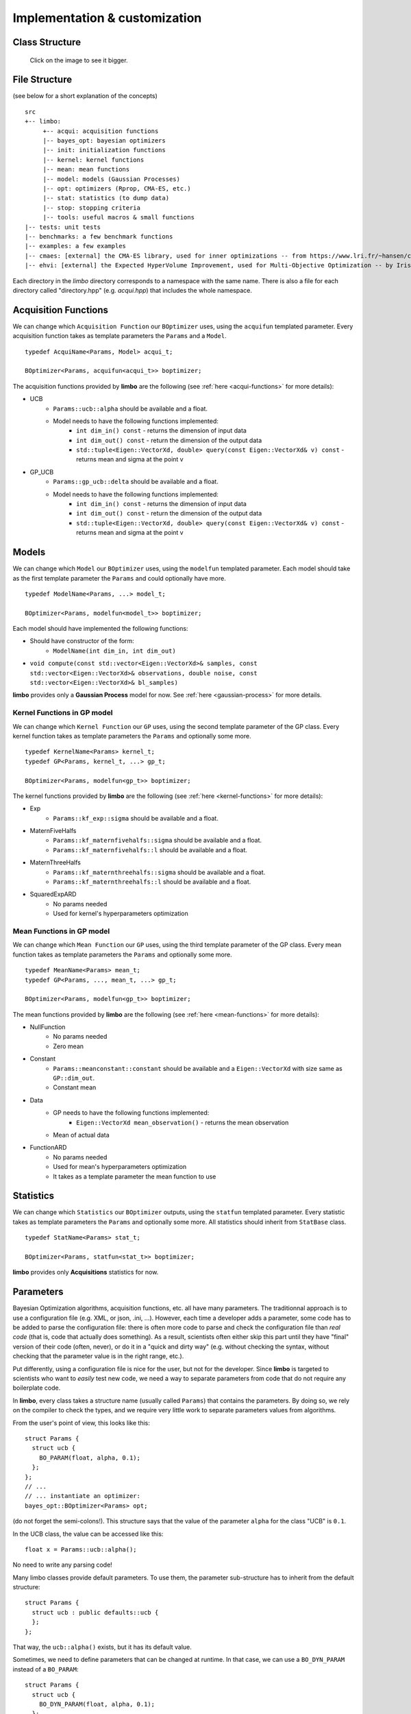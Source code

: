 Implementation & customization
========================================

Class Structure
---------------

.. figure:: ../pics/limbo_uml.png
   :alt: UML class diagram
   :target: ../_images/limbo_uml.png

   Click on the image to see it bigger.

File Structure
--------------
(see below for a short explanation of the concepts)

::

  src
  +-- limbo:
       +-- acqui: acquisition functions
       |-- bayes_opt: bayesian optimizers
       |-- init: initialization functions
       |-- kernel: kernel functions
       |-- mean: mean functions
       |-- model: models (Gaussian Processes)
       |-- opt: optimizers (Rprop, CMA-ES, etc.)
       |-- stat: statistics (to dump data)
       |-- stop: stopping criteria
       |-- tools: useful macros & small functions
  |-- tests: unit tests
  |-- benchmarks: a few benchmark functions
  |-- examples: a few examples
  |-- cmaes: [external] the CMA-ES library, used for inner optimizations -- from https://www.lri.fr/~hansen/cmaesintro.html
  |-- ehvi: [external] the Expected HyperVolume Improvement, used for Multi-Objective Optimization -- by Iris Hupkens


Each directory in the `limbo` directory corresponds to a namespace with the same name. There is also a file for each directory called "directory.hpp" (e.g. `acqui.hpp`) that includes the whole namespace.


.. _acquisition-guide:

Acquisition Functions
--------------------------------


We can change which ``Acquisition Function`` our ``BOptimizer`` uses, using the ``acquifun`` templated parameter. Every acquisition function takes as template parameters the ``Params`` and a ``Model``.

.. highlight:: c++

::

    typedef AcquiName<Params, Model> acqui_t;

    BOptimizer<Params, acquifun<acqui_t>> boptimizer;

The acquisition functions provided by **limbo** are the following (see :ref:`here <acqui-functions>` for more details):

- UCB
    - ``Params::ucb::alpha`` should be available and a float.
    - Model needs to have the following functions implemented:
        - ``int dim_in() const`` - returns the dimension of input data
        - ``int dim_out() const`` - return the dimension of the output data
        - ``std::tuple<Eigen::VectorXd, double> query(const Eigen::VectorXd& v) const`` - returns mean and sigma at the point v
- GP_UCB
    - ``Params::gp_ucb::delta`` should be available and a float.
    - Model needs to have the following functions implemented:
        - ``int dim_in() const`` - returns the dimension of input data
        - ``int dim_out() const`` - return the dimension of the output data
        - ``std::tuple<Eigen::VectorXd, double> query(const Eigen::VectorXd& v) const`` - returns mean and sigma at the point v

Models
-----------------

We can change which ``Model`` our ``BOptimizer`` uses, using the ``modelfun`` templated parameter. Each model should take as the first template parameter the ``Params`` and could optionally have more.

::

    typedef ModelName<Params, ...> model_t;

    BOptimizer<Params, modelfun<model_t>> boptimizer;

Each model should have implemented the following functions:

- Should have constructor of the form:
    - ``ModelName(int dim_in, int dim_out)``
- ``void compute(const std::vector<Eigen::VectorXd>& samples, const std::vector<Eigen::VectorXd>& observations, double noise, const std::vector<Eigen::VectorXd>& bl_samples)``


**limbo** provides only a **Gaussian Process** model for now. See :ref:`here <gaussian-process>` for more details.

.. _kernel-guide:

Kernel Functions in GP model
^^^^^^^^^^^^^^^^^^^^^^^^^^^^^^^^^^^^^^^

We can change which ``Kernel Function`` our ``GP`` uses, using the second template parameter of the GP class. Every kernel function takes as template parameters the ``Params`` and optionally some more.

::

    typedef KernelName<Params> kernel_t;
    typedef GP<Params, kernel_t, ...> gp_t;

    BOptimizer<Params, modelfun<gp_t>> boptimizer;

The kernel functions provided by **limbo** are the following (see :ref:`here <kernel-functions>` for more details):

- Exp
    - ``Params::kf_exp::sigma`` should be available and a float.
- MaternFiveHalfs
    - ``Params::kf_maternfivehalfs::sigma`` should be available and a float.
    - ``Params::kf_maternfivehalfs::l`` should be available and a float.
- MaternThreeHalfs
    - ``Params::kf_maternthreehalfs::sigma`` should be available and a float.
    - ``Params::kf_maternthreehalfs::l`` should be available and a float.
- SquaredExpARD
    - No params needed
    - Used for kernel's hyperparameters optimization


.. _mean-guide:

Mean Functions in GP model
^^^^^^^^^^^^^^^^^^^^^^^^^^^^^^^^^^^^^^^

We can change which ``Mean Function`` our ``GP`` uses, using the third template parameter of the GP class. Every mean function takes as template parameters the ``Params`` and optionally some more.

::

    typedef MeanName<Params> mean_t;
    typedef GP<Params, ..., mean_t, ...> gp_t;

    BOptimizer<Params, modelfun<gp_t>> boptimizer;

The mean functions provided by **limbo** are the following (see :ref:`here <mean-functions>` for more details):

- NullFunction
    - No params needed
    - Zero mean
- Constant
    - ``Params::meanconstant::constant`` should be available and a ``Eigen::VectorXd`` with size same as ``GP::dim_out``.
    - Constant mean
- Data
    - GP needs to have the following functions implemented:
        - ``Eigen::VectorXd mean_observation()`` - returns the mean observation
    - Mean of actual data
- FunctionARD
    - No params needed
    - Used for mean's hyperparameters optimization
    - It takes as a template parameter the mean function to use

Statistics
-----------------

We can change which ``Statistics`` our ``BOptimizer`` outputs, using the ``statfun`` templated parameter. Every statistic takes as template parameters the ``Params`` and optionally some more. All statistics should inherit from ``StatBase`` class.

::

    typedef StatName<Params> stat_t;

    BOptimizer<Params, statfun<stat_t>> boptimizer;

**limbo** provides only **Acquisitions** statistics for now.


.. _params-guide:

Parameters
-----------

Bayesian Optimization algorithms, acquisition functions, etc. all have many parameters. The traditionnal approach is to use a configuration file (e.g. XML, or json, .ini, ...). However,  each time a developer adds a parameter, some code has to be added to parse the configuration file: there is often more code to parse and check the configuration file than *real code* (that is, code that actually does something). As a result, scientists often either skip this part until they have  "final" version of their code (often, never), or do it in a "quick and dirty way" (e.g. without checking the syntax, without checking that the parameter value is in the right range, etc.).

Put differently, using a configuration file is nice for the user, but not for the developer. Since **limbo** is targeted to scientists who want to *easily* test  new code, we need a way to separate parameters from code that do not require any boilerplate code.

In **limbo**, every class takes a structure name (usually called ``Params``) that contains the parameters. By doing so, we rely on the compiler to check the types, and we require very little work to separate parameters values from algorithms.

From the user's point of view, this looks like this:

::

    struct Params {
      struct ucb {
        BO_PARAM(float, alpha, 0.1);
      };
    };
    // ...
    // ... instantiate an optimizer:
    bayes_opt::BOptimizer<Params> opt;


(do not forget the semi-colons!). This structure says that the value of the parameter ``alpha`` for the class "UCB" is ``0.1``.

In the UCB class, the value can be accessed like this:

::

    float x = Params::ucb::alpha();

No need to write any parsing code!

Many limbo classes provide default parameters. To use them, the parameter sub-structure has to inherit from the default structure:

::

    struct Params {
      struct ucb : public defaults::ucb {
      };
    };

That way, the ``ucb::alpha()`` exists, but it has its default value.


Sometimes, we need to define parameters that can be changed at runtime. In that case, we can use a ``BO_DYN_PARAM`` instead of a ``BO_PARAM``:

::

    struct Params {
      struct ucb {
        BO_DYN_PARAM(float, alpha, 0.1);
      };
    };


However, for dynamic parameters, we need to call ``BO_DECLARE_DYN_PARAM`` in our ``.cpp`` file (typically, just before the main function):

::

    BO_DECLARE_DYN_PARAM(int, Params::ucb, alpha);

**Warning!** Dynamic parameters are not thread-safe! (standard parameters are thread safe and add no overhead -- they are equivalent to writing a constant).

Last, we can also use arrays, vectors, and strings as follows:

::


    struct Params {
        struct test {
            BO_PARAM(double, a, 1);
            BO_DYN_PARAM(int, b);
            BO_PARAM_ARRAY(double, c, 1.0, 2.0, 3.0, 4.0, 5.0, 6.0);
            BO_PARAM_VECTOR(double, d, 1.0, 2.0, 3.0, 4.0, 5.0, 6.0);
            BO_PARAM_STRING(e, "e");
        };
    };
    BO_DECLARE_DYN_PARAM(int, Params::test, b);

All these macros are defined in ``tools/macros.hpp``.
